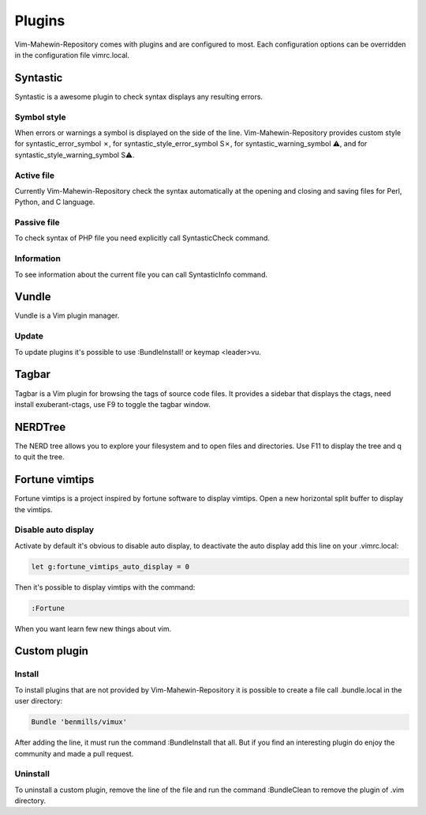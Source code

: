 Plugins
=======
Vim-Mahewin-Repository comes with plugins and are configured to most. Each
configuration options can be overridden in the configuration file vimrc.local.

Syntastic
---------
Syntastic is a awesome plugin to check syntax displays any resulting errors.

Symbol style
____________
When errors or warnings  a symbol is displayed on the side of the line.
Vim-Mahewin-Repository provides custom style for syntastic_error_symbol ✗,
for syntastic_style_error_symbol S✗, for syntastic_warning_symbol ⚠, and for
syntastic_style_warning_symbol S⚠.

Active file
___________
Currently Vim-Mahewin-Repository check the syntax automatically at the opening
and closing and saving files for Perl, Python, and C language.

Passive file
____________
To check syntax of PHP file you need explicitly call SyntasticCheck command.

Information
___________
To see information about the current file you can call SyntasticInfo command.

Vundle
------
Vundle is a Vim plugin manager.

Update
______
To update plugins it's possible to use :BundleInstall! or keymap <leader>vu.

Tagbar
------
Tagbar is a Vim plugin for browsing the tags of source code files. It provides
a sidebar that displays the ctags, need install exuberant-ctags, use F9 to
toggle the tagbar window.


NERDTree
--------
The NERD tree allows you to explore your filesystem and to open files and
directories. Use F11 to display the tree and q to quit the tree.

Fortune vimtips
---------------
Fortune vimtips is a project inspired by fortune software to display vimtips.
Open a new horizontal split buffer to display the vimtips.

Disable auto display
____________________
Activate by default it's obvious to disable auto display, to deactivate the
auto display add this line on your .vimrc.local:

.. code-block:: vim

    let g:fortune_vimtips_auto_display = 0

Then it's possible to display vimtips with the command:

.. code-block:: vim

    :Fortune

When you want learn few new things about vim.

Custom plugin
-------------

Install
_______
To install plugins that are not provided by Vim-Mahewin-Repository it is
possible to create a file call .bundle.local in the user directory:


.. code-block:: vim

    Bundle 'benmills/vimux'

After adding the line, it must run the command :BundleInstall that all. But if
you find an interesting plugin do enjoy the community and made a pull request.

Uninstall
_________
To uninstall a custom plugin, remove the line of the file and run the command
:BundleClean to remove the plugin of .vim directory.
